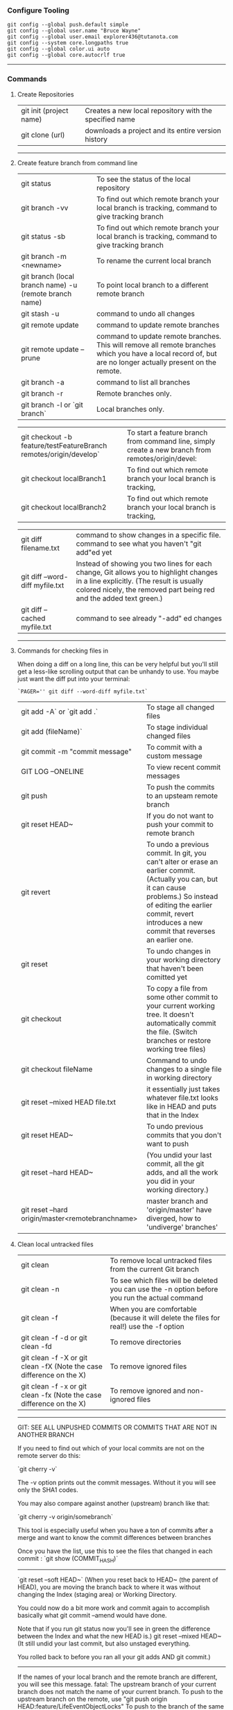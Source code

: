 *** Configure Tooling

   #+BEGIN_EXAMPLE
   git config --global push.default simple
   git config --global user.name "Bruce Wayne"
   git config --global user.email explorer436@tutanota.com
   git config --system core.longpaths true
   git config --global color.ui auto
   git config --global core.autocrlf true
   #+END_EXAMPLE
 
--------------------------------------------

*** Commands 

**** Create Repositories

| git init (project name) | Creates a new local repository with the specified name |
| git clone (url)         | downloads a project and its entire version history     |

--------------------------------------------

**** Create feature branch from command line

| git status                                                        | To see the status of the local repository                                                                                                                                                                |
| git branch -vv                                                    | To find out which remote branch your local branch is tracking, command to give tracking branch                                                                                                           |
| git status -sb                                                    | To find out which remote branch your local branch is tracking, command to give tracking branch                                                                                                           |
| git branch -m <newname>                                           | To rename the current local branch                                                                                                                                                                       |
| git branch (local branch name) -u (remote branch name)            | To point local branch to a different remote branch                                                                                                                                                       |
| git stash -u                                                      | command to undo all changes                                                                                                                                                                              |
| git remote update                                                 | command to update remote branches                                                                                                                                                                        |
| git remote update --prune                                         | command to update remote branches. This will remove all remote branches which you have a local record of, but are no longer actually present on the remote.                                              |
| git branch -a                                                     | command to list all branches                                                                                                                                                                             |
| git branch -r                                                     | Remote branches only.                                                                                                                                                                                    |
| git branch -l or `git branch`                                     | Local branches only.                                                                                                                                                                                     |

| git checkout -b feature/testFeatureBranch remotes/origin/develop` | To start a feature branch from command line, simply create a new branch from remotes/origin/devel:                                                                                                       |
| git checkout localBranch1                                         | To find out which remote branch your local branch is tracking,                                                                                                                                           |
| git checkout localBranch2                                         | To find out which remote branch your local branch is tracking,                                                                                                                                           |

| git diff filename.txt                                            | command to show changes in a specific file. command to see what you haven't "git add"ed yet                                                                                                              |
| git diff --word-diff myfile.txt                                   | Instead of showing you two lines for each change, Git allows you to highlight changes in a line explicitly. (The result is usually colored nicely, the removed part being red and the added text green.) |
| git diff --cached myfile.txt                                      | command to see already "-add" ed changes                                                                                                                                                                 |

--------------------------------------------

**** Commands for checking files in

When doing a diff on a long line, this can be very helpful but you'll still get a less-like scrolling output that can be unhandy to use. You maybe just want the diff put into your terminal:

   #+BEGIN_EXAMPLE
   `PAGER='' git diff --word-diff myfile.txt`
   #+END_EXAMPLE


| git add -A` or `git add .`                       | To stage all changed files                                                                                                                                                                                                           |
| git add (fileName)`                              | To stage individual changed files                                                                                                                                                                                                    |
| git commit -m "commit message"                   | To commit with a custom message                                                                                                                                                                                                      |
| GIT LOG --ONELINE                                | To view recent commit messages                                                                                                                                                                                                       |
| git push                                         | To push the commits to an upsteam remote branch                                                                                                                                                                                      |
| git reset HEAD~                                  | If you do not want to push your commit to remote branch                                                                                                                                                                              |
| git revert                                       | To undo a previous commit. In git, you can't alter or erase an earlier commit. (Actually you can, but it can cause problems.) So instead of editing the earlier commit, revert introduces a new commit that reverses an earlier one. |
| git reset                                        | To undo changes in your working directory that haven't been comitted yet                                                                                                                                                             |
| git checkout                                     | To copy a file from some other commit to your current working tree. It doesn't automatically commit the file. (Switch branches or restore working tree files)                                                                        |
| git checkout fileName                            | Command to undo changes to a single file in working directory                                                                                                                                                                        |
| git reset --mixed HEAD file.txt                  | it essentially just takes whatever file.txt looks like in HEAD and puts that in the Index                                                                                                                                            |
| git reset HEAD~                                  | To undo previous commits that you don't want to push                                                                                                                                                                                 |
| git reset --hard HEAD~                           | (You undid your last commit, all the git adds, and all the work you did in your working directory.)                                                                                                                                  |
| git reset --hard origin/master<remotebranchname> | master branch and 'origin/master' have diverged, how to 'undiverge' branches'                                                                                                                                                        |
 
**** Clean local untracked files

| git clean                                                            | To remove local untracked files from the current Git branch                                    |
| git clean -n                                                         | To see which files will be deleted you can use the -n option before you run the actual command |
| git clean -f                                                         | When you are comfortable (because it will delete the files for real!) use the -f option        |
| git clean -f -d or git clean -fd                                     | To remove directories                                                                          |
| git clean -f -X or git clean -fX (Note the case difference on the X) | To remove ignored files                                                                        |
| git clean -f -x or git clean -fx (Note the case difference on the X) | To remove ignored and non-ignored files                                                        |

-------------------------------------------------------

GIT: SEE ALL UNPUSHED COMMITS OR COMMITS THAT ARE NOT IN ANOTHER BRANCH

If you need to find out which of your local commits are not on the remote server do this:

`git cherry -v`

The -v option prints out the commit messages. Without it you will see only the SHA1 codes.

You may also compare against another (upstream) branch like that:

`git cherry -v origin/somebranch`

This tool is especially useful when you have a ton of commits after a merge and want to know the commit differences between branches

Once you have the list, use this to see the files that changed in each commit : `git show (COMMIT_HASH)`

---------------------------------------------------

`git reset --soft HEAD~` (When you reset back to HEAD~ (the parent of HEAD), 
    you are moving the branch back to where it was without changing the Index (staging area) or Working Directory. 
    
You could now do a bit more work and commit again to accomplish basically what git commit --amend would have done. 

Note that if you run git status now you'll see in green the difference between the Index and what the new HEAD is.)
git reset --mixed HEAD~  (It still undid your last commit, but also unstaged everything. 

You rolled back to before you ran all your git adds AND git commit.)
    
---------------------------------------------------
    
If the names of your local branch and the remote branch are different, you will see this message.
fatal: The upstream branch of your current branch does not match the name of your current branch.
To push to the upstream branch on the remote, use "git push origin HEAD:feature/LifeEventObjectLocks"
To push to the branch of the same name on the remote, use "git push origin feature/SavePropertyQuoteFailureLifeEventObjectLocks"
    
--------------------------------------------

*** Authentication issues

$ git pull

Permission denied (publickey).
fatal: Could not read from remote repository.
Please make sure you have the correct access rights and the repository exists.
A "Permission denied" error means that the server rejected your connection. 

Resolution 1 : 
`git remote set-url origin https://n0281526@git.forge.lmig.com/scm/uscm-esales/services-policywriting.git`

Resolution 2 : 

If you generated the keys yourself from your client machine, do not forget to add them to the SSH agent using the command "ssh-add".
Run ssh-add on the client machine, that will add the SSH key to the agent. 

To figure out where your client's SSH agent is looking for private and public keys, use this command:
`ssh -vT git@github.com`

This will show the list of the directories that your computer's SSH agent is looking in for public and private keys.
If everything looks good with this command, you are pretty much set to push and pull from the remote repositories.

You can change the protocol that your local repository is using to communicate with the remote repository :
It can be HTTPS or SSH.
The issue with using HTTPS URL is, every time you want to push a change, it might ask you for username and password.
With SSH, you don't have to enter username and password every single time.

Use these commands to switch between the two :

1. `git remote set-url origin https://github.com/USERNAME/REPOSITORY.git` (if you want to use HTTPS)

  If you got authentication issues with the GIT console you can try your auth this way : `https://<username>:<password>@bitbucket.org/<username>/<repo>.git`

2. `git remote set-url origin git@github.com:USERNAME/REPOSITORY.git` (if you want to use SSH)

  ssh-keygen -t rsa -b 4096 -C "explorer436@tutanota.com" (When you're prompted to "Enter a file in which to save the key," 
press Enter. This accepts the default file location.) Now add this SSH ket to bitbucket server.

  If you want to add an SSH key generated from Git console to the ssh-agent in your computer : 
( You might need to start ssh-agent before you run the ssh-add command: eval `ssh-agent -s` or eval $(ssh-agent))
Add your SSH private key to the ssh-agent using the following command : ssh-add  ~/Downloads/CloudForgeGitSSHKeys/id_rsa
(this should point to the location of the private key file)

------------------------------------------------

*** Undoing a git push

You need to make sure that no other users of this repository are fetching the incorrect changes or trying to build on top of the commits that you want removed because you are about to rewind history.

Then you need to 'force' push the old reference.

   #+BEGIN_EXAMPLE
   `git push -f origin last_known_good_commit:branch_name`
   #+END_EXAMPLE

e.g.

   #+BEGIN_EXAMPLE
   `git push -f origin cc4b63bebb6:alpha-0.3.0`
   #+END_EXAMPLE

------------------------------------------------

*** Undo a commit and redo

   #+BEGIN_EXAMPLE
    $ git commit -m "Something terribly misguided"              (1)
    
    $ git reset HEAD~                                           (2)
    
    << edit files as necessary >>                               (3)
    
    $ git add ...                                               (4)
    
    $ git commit -c ORIG_HEAD                                   (5)
   #+END_EXAMPLE

1. This is what you want to undo
2. This leaves your working tree (the state of your files on disk) unchanged but undoes the commit and leaves the changes you  committed unstaged (so they'll appear as "Changes not staged for commit" in git status, and you'll need to add them again before committing). If you only want to add more changes to the previous commit, or change the commit message1, you could use git reset --soft HEAD~ instead, which is like git reset HEAD~ (where HEAD~ is the same as HEAD~1) but leaves your existing changes staged.
3. Make corrections to working tree files.
4. git add anything that you want to include in your new commit.
5. Commit the changes, reusing the old commit message. reset copied the old head to .git/ORIG_HEAD; commit with -c ORIG_HEAD will open an editor, which initially contains the log message from the old commit and allows you to edit it. If you do not need to edit the message, you could use the -C option.

-------------------------------------------------------

If the commit you want to fix isn’t the most recent one:

   #+BEGIN_EXAMPLE
   git rebase --interactive $parent_of_flawed_commit (after the git log command, if you want to edit the fifth commit, then enter the name of the sixth commit in this command.)
   #+END_EXAMPLE
 
If you want to fix several flawed commits, pass the parent of the oldest one of them.

   #+BEGIN_EXAMPLE
   An editor will come up, with a list of all commits since the one you gave.
   Change pick to reword (or on old versions of Git, to edit) in front of any commits you want to fix.
   Once you save, Git will replay the listed commits.
   #+END_EXAMPLE
 
For each commit you want to reword, Git will drop you back into your editor. For each commit you want to edit, Git drops you into the shell. If you’re in the shell:

   #+BEGIN_EXAMPLE
   Change the commit in any way you like.
   git commit --amend
   git rebase --continue
   #+END_EXAMPLE

Most of this sequence will be explained to you by the output of the various commands as you go. It’s very easy, you don’t need to memorise it – just remember that git rebase --interactive lets you correct commits no matter how long ago they were.

-----------------------------------------------------------

*** Helpful Resources
    
https://www.atlassian.com/git/tutorials/merging-vs-rebasing 

